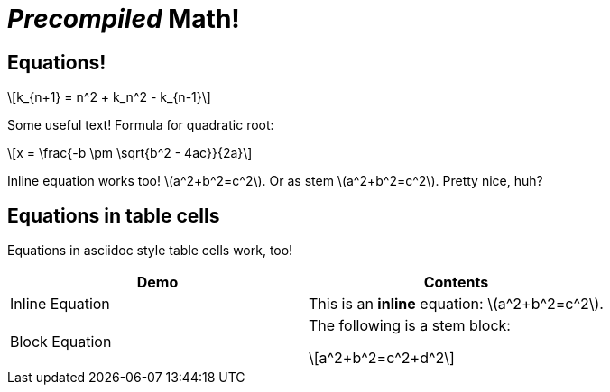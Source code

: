 = _Precompiled_ Math!
:math:
:imagesoutdir: generated_images
:imagesdir: images
:stem: latexmath

== Equations!

[latexmath]
++++
k_{n+1} = n^2 + k_n^2 - k_{n-1}
++++

Some useful text! Formula for quadratic root:

[stem]
++++
x = \frac{-b \pm \sqrt{b^2 - 4ac}}{2a}
++++

Inline equation works too! latexmath:[a^2+b^2=c^2]. Or as stem
stem:[a^2+b^2=c^2]. Pretty nice, huh?

== Equations in table cells

Equations in asciidoc style table cells work, too!

[%header]
|===
| Demo | Contents
| Inline Equation
a|

This is an *inline* equation: latexmath:[a^2+b^2=c^2].

| Block Equation
a| The following is a stem block:
[stem]
++++
a^2+b^2=c^2+d^2
++++

|===
